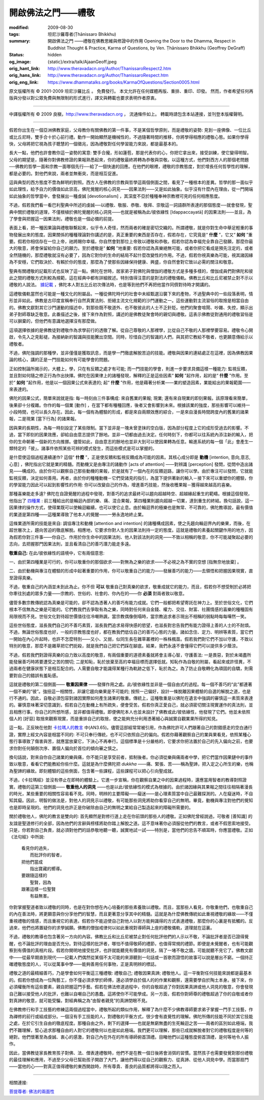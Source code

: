 開啟佛法之門——禮敬
==================

:modified: 2009-08-30
:tags: 坦尼沙羅尊者(Ṭhānissaro Bhikkhu)
:summary: 開啟佛法之門
          ——禮敬在佛教思維與修證中的作用
          Opening the Door to the Dhamma,
          Respect in Buddhist Thought & Practice,
          Karma of Questions,
          by Ven. Ṭhānissaro Bhikkhu (Geoffrey DeGraff)
:status: hidden
:og_image: {static}/extra/talk/Ajaan\ Geoff.jpeg
:orig_hant_link: http://www.theravadacn.org/Author/ThanissaroRespect2.htm
:orig_hans_link: http://www.theravadacn.org/Author/ThanissaroRespect.htm
:orig_eng_link: https://www.dhammatalks.org/books/KarmaOfQuestions/Section0005.html


.. role:: small
   :class: is-size-7


.. raw:: html

   <div class="columns">
     <div class="column has-background-grey-lighter is-two-thirds">

.. raw:: html

   <div class="container has-text-centered">
     <p class="title is-2">開啟佛法之門<br><span class="title is-3">——禮敬在佛教思維與修證中的作用</span></p>
     [作者]坦尼沙羅尊者
     <br>
     [中譯]良稹
     <br>
     <strong>
       Opening the Door to the Dhamma
       <br>
       Respect in Buddhist Thought & Practice
       <br>
       by Ven. Ṭhānissaro Bhikkhu (Geoffrey DeGraff)
     </strong>
   </div>

.. raw:: html

   </div>
   <div class="column has-background-light">

原文版權所有 © 2001-2009 坦尼沙羅比丘 。 免費發行。 本文允許在任何媒體再版、重排、重印、印發。 然而，作者希望任何再版與分發以對公眾免費與無限制的形式進行，譯文與轉載也要求表明作者原衷。

----

中譯版權所有 © 2009 良稹，http://www.theravadacn.org ， 流通條件如上。 轉載時請包含本站連接，並刊登本版權聲明。

.. raw:: html

   </div>
   </div>

----

假若你出生在一個亞洲佛教家庭，父母教你有關佛教的第一件事，不是某個哲學原則，而是禮敬的姿勢: 見到一座佛像、一位比丘或比丘尼時，雙手合十於心前行禮。動作一開始顯然是機械性的，不過隨著時間的推移，你將學得相應的禮敬心態。如果你學得快，父母將把它視為孩子聰慧的一個徵兆，因為禮敬對任何學習能力來說，都是最基本的。

長大一點，他們也許會教你這一姿勢的寓意: 雙手合攏，形如蓮苞，那是代表你的心，你把它拿出來，接受訓練，使它變得明智。父母的期望是，隨著你對佛教修證的果報熟悉起來，你的禮敬最終將轉為恭敬與崇敬。以這種方式，他們對西方人的那個老問題──佛教的哲學一面和宗教一面哪個先行──給了一個快速的回應。在他們的眼裡，禮敬的宗教態度，對於增長任何哲學性的理解，都是必要的。對他們來說，兩者並無衝突，而是相互促進。

這與典型的西方態度不啻為鮮明的對照。西方人在佛教的宗教與哲學這兩個側面之間，看見了一種根本的差異。哲學的那一面似乎如此理性，給予自力的價值如此崇高，佛陀覺醒的核心洞見——因果法則——又是如此抽象。似乎沒有什麼內在理由，從一門開端如此抽象的哲學當中，會發展出一種虔誠 :small:`[devotionalism]` ，其深度不亞於種種奉神宗教裡可見的任何相應態度。

不過，假若我們看一看巴利聖典中所述的虔誠──以禮敬、敬服、恭敬、敬拜、崇敬這一詞語群所表達的那個態度──就會發現，聖典中關於禮敬的道理，不僅根植於佛陀覺醒的核心洞見——也就是被稱為此/彼依緣性 :small:`[Idappaccayatā]` 的因果法則——並且，為了學會與把握這一因果法則，禮敬也是一個必備的前提。

表面上看，把一種因果論與禮敬聯繫起來，似乎令人奇怪，然而兩者的確是密切交織的。所謂禮敬，就是你對生命中舉足輕重的事物發展出來的態度。因果關係的種種理論對你講述的是，真正重要的東西是否存在，假若存在，它究竟是“ **什麼** ”，它又“ **如何** ”重要。假若你相信存在一位上帝，祂將賜你幸福，你自然會對那位上帝致以禮敬和恭敬。假若你認為幸福完全靠自己發願，那麼你最大的敬意，將會保留給你自己的願力。至於禮敬是“ **如何** ”地重要: 假若你認為真樂絕無可能，或者你把它看成是預先注定的，或者全然隨機的，那麼禮敬就沒有必要了，因為它對你的生命的結局不起什麼改變性的作用。不過，假若你視真樂為可能，視其諸因緣為不安穩，它們取決於、有賴於你的態度，那麼為了使那些因緣保持健康、興盛，你自然會對它致以必需的關注和敬意。

聖典有關禮敬的記載形式也反映了這一點。佛陀在世時，居家弟子對佛陀與僧伽的禮敬方式是多種多樣的，僧伽成員們對佛陀和彼此之間的禮敬方式則較為規範，這在經典中都有詳細敘述。特別值得注意的是對法的禮敬儀軌。佛教比丘和比丘尼被禁止對不示以禮敬的人說法。 `據記載`_ ，佛陀本人對五比丘初次傳法時，也是等到他們不再把他當作同儕對待時才開講的。

.. _據記載: http://www.theravadacn.org/Buddha.htm#fivebhikkhu
.. TODO: replace 據記載 link

這禮敬儀軌當然也可能是一種文化的附屬品，一種從佛陀時代的社會中未經甄選沿襲下來的產物，不過聖典中的一些段落表明，情形並非如此。佛教是古印度宣稱奉行自然真實法則、拒絕主流文化規範的沙門運動之一。這些運動對主流習俗的取捨是相當自由的。佛教文獻對其它沙門運動的描述中，對那些既不敬道外、也不敬彼此的人士不乏針貶。他們的聚會喧鬧、吵雜、失控，顯示出弟子對師尊缺乏敬意。此番描述之後，接下來作為對照，講述的是佛教徒聚會時的親切與禮敬。這表示佛教徒對通用的禮敬習俗是可以摒棄的，但他們有意識地選擇沒有那麼做。

這項選擇依據的是佛教徒對禮敬作為求學前行的透徹了解。從自己尊敬的人那裡學，比從自己不敬的人那裡學要容易。禮敬令心開啟，令先入之見鬆褪，為接納新的智識與技能騰出空間。同時，珍惜自己的智識的人們，與其把它教給不敬者，也更願意傳給示以禮敬者。

不過，佛陀強調的那種學，並非僅僅是獲取訊息，而是學一門徹底解脫苦迫的技能。禮敬與因果的連結處正在這裡，因為佛教因果論的核心，講的正是一門技能如何有可能學會的問題。

正如控制論所揭示的，大體上，學，只在有反饋之處才有可能; 而一門技能的學會，則進一步要求具備這樣一種能力: 監視反饋，並且對如何隨之修正行為作出抉擇。佛陀在因果律上的諸種發現，解釋的正是這些因素“ **如何** ”起作用，起的是“ **什麼** ”作用。至於“ **如何** ”起作用，他是以一個因果公式來表達的; 起“ **什麼** ”作用，他是藉著分析業——業的塑造因素，業能給出的果報範圍——來表達的。

佛陀的因果公式，簡單來說就是指: 每一時刻由三件事構成: 來自舊業的果報; 現業; 還有來自現業的即刻果報。該原理看來簡單，後果卻十分複雜。你作的每一個業 :small:`[動作]` ，在當下都有種種回應，後者又會影響到未來。根據該業的強度，那些影響可以維持一小段時間，也可以長久存在。因此，每一個有為體驗的形成，都是來自兩類效應的綜合，一是來自漫長時間跨度內的舊業的諸果報，二是現業 :small:`[當下行為]` 的諸果報。

因與果的長期性，為每一時刻設定了某些限制。當下並非是一塊未曾塗抹的空白版，因為部分程度上它的成形受過去的影響。不過，當下即刻的因果效應，卻給自由意志提供了餘地。並非一切都由過去決定。任何時刻下，你都可以往系統內添注新的輸入，把你的生命朝著一個新的方向推挪。儘管如此，自由意志的餘地也並非大到可以使因果轉為任意。輸進系統的每一個「此」會產生一類特定的「彼」。諸事件依照某些可辨的模式發生，而這些模式是可以掌握的。

是什麼使這個過程連續運作? 這個“ **什麼** ”，正是使反饋和監視反饋成為可能的因素。其核心成分即是 **動機** :small:`[intention, 意向,意志,心意]` ，佛陀指出它就是業的精髓。而動機又是由專注的諸動作 :small:`[acts of attention]` ——對辨識 :small:`[perception]` 發問，從問中造出諸見——構成的。由於你可以觀察自己那些動機的果報，於是就有了一個內在的反饋迴路，讓你可以學。由於專注可以發問，它就能監視反饋，決定如何善用。再者，由於你的種種動機－它們受諸見的指引，為當下提供著新的輸入－接下來可以重塑你的體驗，你的學習能力因此可以起到影響性的作用: 你可以改變自己的作為，增進善巧技能，然後收穫果報－獲得越來越高的喜樂。

那種喜樂能走多遠? 佛陀在自證覺醒的過程中發現，對善巧的追求最終可以趨向超越時空、超越緣起重生的範疇。根據這個發現，他指出了 `四種業`_ : 前三種給出的是輪迴內部的樂、痛、混合果報，第四種業則趨向超越一切業，達到重生的終結。換句話說，這一因果律的操作方式，使得業既可以使輪迴繼續，也可以使它止息。由於輪迴界的極樂也是無常、不可靠的，佛陀教導說，最有價值的業道是第四種——這種業導致了他本人的覺醒——一勞永逸地終止業。

.. _四種業: http://www.theravadacn.org/Refuge/kamma.htm#4kamma
.. TODO: replace 四種業 link

這條業道所需的技能是來自: 調協專注和動機 :small:`[attention and intention]` 的諸種構成因素，使之先趨向輪迴界內的樂果，而後，在超世層次上，趨向苦迫的徹底解脫。相應地，它要求你對人生的因果法則持一定的態度。這就是禮敬的素養起關鍵作用的地方，因為假若你對三件事——你自己、作用於你生命中的因果法則、他人對該法則的洞見——不致以相稱的敬意，你不可能凝聚起必要的志向，去把握那門因果法則，並且看清自己的善巧潛力能走多遠。

**敬重自己:** 在此/彼依緣性的語境中，它有兩個意思:

一、由於第四種業是可行的，你可以敬重你的那個欲求——對無為之樂的欲求——不必視之為不實的空想 :small:`[指無奈地放棄]` 。

二、由於動機與專注在體驗的形成中起著重要的作用，你可以敬重自己的能力——發展善巧的能力——去領悟和把握因果現實，直至證得真樂。

不過，敬重自己的內涵並未到此為止。你不但 **可以** 敬重自己對真樂的欲求，敬重成就它的能力，而且，假若你不想受制於必將把你牽往別處的眾多力量——宗教的、世俗的、社會的、你內在的——你 **必須** 對兩者致以敬意。

儘管多數宗教傳統認為真樂是可能的，卻不認為憑著人的善巧有能力成就。它們一般都把希望寄託在神力上。至於世俗文化，它們根本不信無為之樂是可能的。它們教我們去爭取有為之樂，同時對任何來自金錢、權力、交往、財富、社團情感的喜樂的種種固有局限視而不見。世俗文化對待超世價值往往冷嘲熱諷，當宗教偶像倒塌時，當宗教追求者示現出不相稱的弱點時每每嘩然一笑。

這些世俗態度，滋長我們自己的不善巧素質，滋長我們追求易得快感的慾望，也滋長對忠告我們有能力證得上善的人士的不耐煩。不過，無論世俗態度也好，一般的宗教態度也好，都在教我們低估自己的善巧心態的力量。諸如念住、定力、明辨等素質，當它們一開始在內心升起時，也許不怎麼特別——又小、又弱，似同生長在雜草叢裡的一株株楓苗。假若我們對它們不加以守護，不致以特別的敬意，那麼不是雜草把它們扼殺，就是我們自己把它們踩在腳底。結果，我們永遠不會懂得它們可以提供多少蔭涼。

不過，假若我們對證得真樂的自力致以高度的敬意，有兩個重要的道德素養就將會主導心智，守護善法: 一是畏惡，對於未竭盡所能發展善巧時將要遭受之苦的關切; 二是知恥，恥於放棄至高的幸福目標而選擇低就。知恥作為自敬的附屬，看起來或許怪異，不過兩者在健康狀態下是相互配合的。人需要自敬才能識得某種行為軌跡之低下，恥於為之。為了防止自敬轉化為頑固的自驕，則需要對自己的錯誤有羞恥感。

這就是禮敬的第二個側面—— **敬重因果律** ——發揮作用之處。此/彼依緣性並非是一個自由式的過程。每一個不善巧的“此”都連著一個不樂的“彼”。強扭這一相關性，非讓它趨向樂果是不可能的; 按照一己偏好，設計一條脫離因果體驗的自選的解脫之道，也是行不通的。因此，自敬必須包容對諸因實際如何產生諸果的敬重。傳統上，這種敬重是以佛陀在遺言中強調的審慎這一素質來表達的。審慎意味著深切意識到，假若自己在動機上有所疏失，便會受苦。假若你真正愛自己，就必須密切關注現實運作的真法則，並且相應行事。你自己的所想所感，並非都值得禮敬。即便佛陀本人也並未設計了佛教或此/彼依緣性，他發現了它們。他並未依照個人的 :small:`[好惡]` 取捨來觀察現實，而是重排自己的取捨，使之能夠充分利用憑著細心與誠實自觀業果所得的知見。

這一點，正反映在他對 `卡拉瑪人的教言`_ 中(AN3.65)。儘管這部經常常被引用，作為佛陀許可人們跟著自己的對錯感走的空白通行證，實際上經文內容是相當不同的: 不可只奉行傳統，也不可只依照自己的偏向。假若你藉著觀察自己的業與果看見，依照某種心態行事導致了傷害與苦，就應當放棄它，下決心不再奉行。這個標準是十分嚴格的，它要求你把法置於自己的先入偏向之前，也要求你對任何顛倒次序、置個人偏向於首位的傾向審之慎之。

.. _卡拉瑪人的教言: http://www.theravadacn.org/Sutta/Kalama.htm
.. TODO: replace 卡拉瑪人的教言 link

換句話說，對來自你自己諸業的樂與痛，你不能只是享受前者，抵制後者。你必須從樂與痛兩者中學，把它們當作因果鏈中的事件致以敬意，看看它們能教給你些什麼。這就是為什麼佛陀把 *dukkha* ——痛、緊張、苦——稱為聖諦，把入定之心所生的樂，也稱為聖諦的緣故。即刻體驗的這些側面，包含著一些課程，這些課程可以把心引向聖成就。

不過，《卡拉瑪經》並沒有停止在即時的體驗上。它進一步宣稱，你在觀察自業之中的因果過程時，還應當用智者的教導對照證實。禮敬的這第三個側面—— **敬重他人的洞見** ——也是以此/彼依緣性的模式為根據的。由於諸因緣與其果報之間往往相隔著漫長的時光，某些重要的相關性容易看不見。同時，明辨的主要障礙——癡迷——是心理素質當中自己最難探測的。人在癡迷時，不自知其癡。因此，明智的做法是，對他人的洞見示以禮敬，有可能那些洞見將助你看穿自己的無明。畢竟，動機與專注對他們的覺知也是即時呈現的。他們的洞見也許正是你破除由自己的無明之業給自己製造起來的障礙所需要的。

關於禮敬他人，佛陀的教言是雙向的: 首先顯然是對修行道上走在你前頭的那些人的禮敬。正如佛陀曾經說過，可敬者 :small:`[善知識]` 的友誼是聖道修行的全部，因為他們的言辭與榜樣將助你踏上解脫之道。這不意味著你必須服從他們的教言，或者不假思索地接受。只是，你若對自己負責，就必須對他們的話恭敬地聽一聽，誠實地試一試——特別是，當他們的忠告不順耳時，你應當禮敬。正如《法句經》中所說:

  | 看見你的過失，
  |       而批評你的智者，
  | 把他們當成
  |        指出寶藏的嚮導。
  | 要跟隨這樣的
  |       聖賢，因為
  | 跟著這樣一位聖賢
  |        有益無害。

你對掌握聖道者致以禮敬的同時，也是在對你想在內心培養的那些素養致以禮敬。而且，當那些人看見，你敬重他們，也敬重自己的內在善法時，將更願意與你分享他們的智慧，而且更著意分享其中的精髓。這就是為什麼佛教傳統如此重視禮敬的緣故——不僅重視禮敬的情感，而且重視它的表達。假若你不能迫使自己對他人以對方能夠識得的方式表達禮敬，那麼你的心裏是有抵觸的。反過來，他們也將置疑你的求學誠願。佛教的僧伽戒律何以如此重視對導師與上座的禮敬儀軌，道理就在這裏。

不過，禮敬的教導也包含著另一方向的內容。佛教比丘和比丘尼被禁止對任何批評他們的人示以不敬，不論批評者是否已證得覺醒，也不論批評的理由是否充分。對待這樣的批評者，哪怕不值得敬師的禮節，也值得常規的禮節。即便是未覺醒者，也有可能觀察到有價值的真相片段。假若你開明地接受批評，也許就能聽見有價值的洞見，隔了一堵不敬之牆，可能就聽不見它了。佛教文獻中——從最早期直到現代——記載人們偶然從某個不太可能的來源聽到一句話或一首歌而證悟的故事可以說是層出不窮。一個持正確禮敬態度的人，可以從萬事中學——能夠善用任何事物，正是真明辨的標誌。

禮敬之道的最精細善巧，乃是學會如何平衡這三種禮敬: 禮敬自己; 禮敬因果真諦; 禮敬他人。這一平衡對任何技能來說都是最基本的。假若你想成為一位陶藝工，你不僅必須求學於師傅，還必須學自於個人的的作業和觀察，還需要學自於陶土本身。接下來，你必須權衡所有這些要素，親自把握這門手藝。假若在佛法修道過程中，你的自敬超過了你對因果真諦或他人洞見的敬意，你會發現自己難以接受他人的批評，也難以自嘲自己的愚蠢。這將使你不可能學成。另一方面，假若你對師尊的禮敬超過了你的自敬或者你對真諦的敬意，就可能受騙，對經典稱之為“由智者親見”的真諦閉眼不見。

在佛教修行和手工技藝的修練這兩個過程當中，禮敬所起的類似作用，解釋了為什麼不少佛教導師要求弟子掌握一門手工技藝，作為禪修的前行或組成部分。一個沒有手工技能的人，對禮敬的平衡方式，很少會有直覺性的理解。佛陀所傳的技能不同於其它技能之處，在於它引生自由的徹底程度。那種自由之外，剩下的選擇——也就是無窮無盡的生死輪迴之苦——兩者的區別如此極端，我們不難理解，堅心追求那種自由的人對它的禮敬何以也是如此極端。我們更可以理解，那些已成就解脫者對它的禮敬程度是何等的絕對。他們懷著至為虔誠、衷心的感激，對自己內在外在的所有導師俯首頂禮。目睹他們以這種態度俯首頂禮，是何等地令人振作。

因此，當佛教徒家長教育孩子對佛、法、僧表達禮敬時，他們不是在教一個日後將會消弭的習慣。當然孩子也需要發覺對那份禮敬的最佳理解和應用，不過至少父母已幫助孩子開啟了大門，讓他們得以從自己的觀察力、從真諦、從他人洞見中學。而當那扇門——當他的心——對真正值得禮敬的東西開啟時，所有尊貴、善良的品質都將得以隨之而入。

----

相關連接:

`菩提尊者: 佛法的兩面性`_

.. _菩提尊者\: 佛法的兩面性: http://www.theravadacn.org/Author/BodhiTwoFacesDhamma.htm
.. TODO: replace 菩提尊者\: 佛法的兩面性 link
